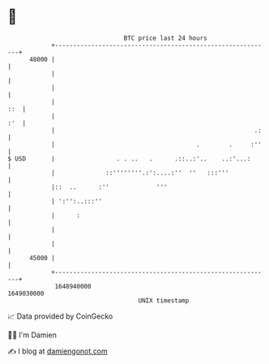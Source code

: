 * 👋

#+begin_example
                                   BTC price last 24 hours                    
               +------------------------------------------------------------+ 
         48000 |                                                            | 
               |                                                            | 
               |                                                            | 
               |                                                        ::  | 
               |                                                        :'  | 
               |                                                       .:   | 
               |                                       .        .     :''   | 
   $ USD       |                 . . ..   .      .::..:'..    ..:'...:      | 
               |              ::''''''''.:':....:''  ''   :::'''            | 
               |::  ..      :''             '''                             | 
               | ':'':..:::''                                               | 
               |      :                                                     | 
               |                                                            | 
               |                                                            | 
         45000 |                                                            | 
               +------------------------------------------------------------+ 
                1648940000                                        1649030000  
                                       UNIX timestamp                         
#+end_example
📈 Data provided by CoinGecko

🧑‍💻 I'm Damien

✍️ I blog at [[https://www.damiengonot.com][damiengonot.com]]
